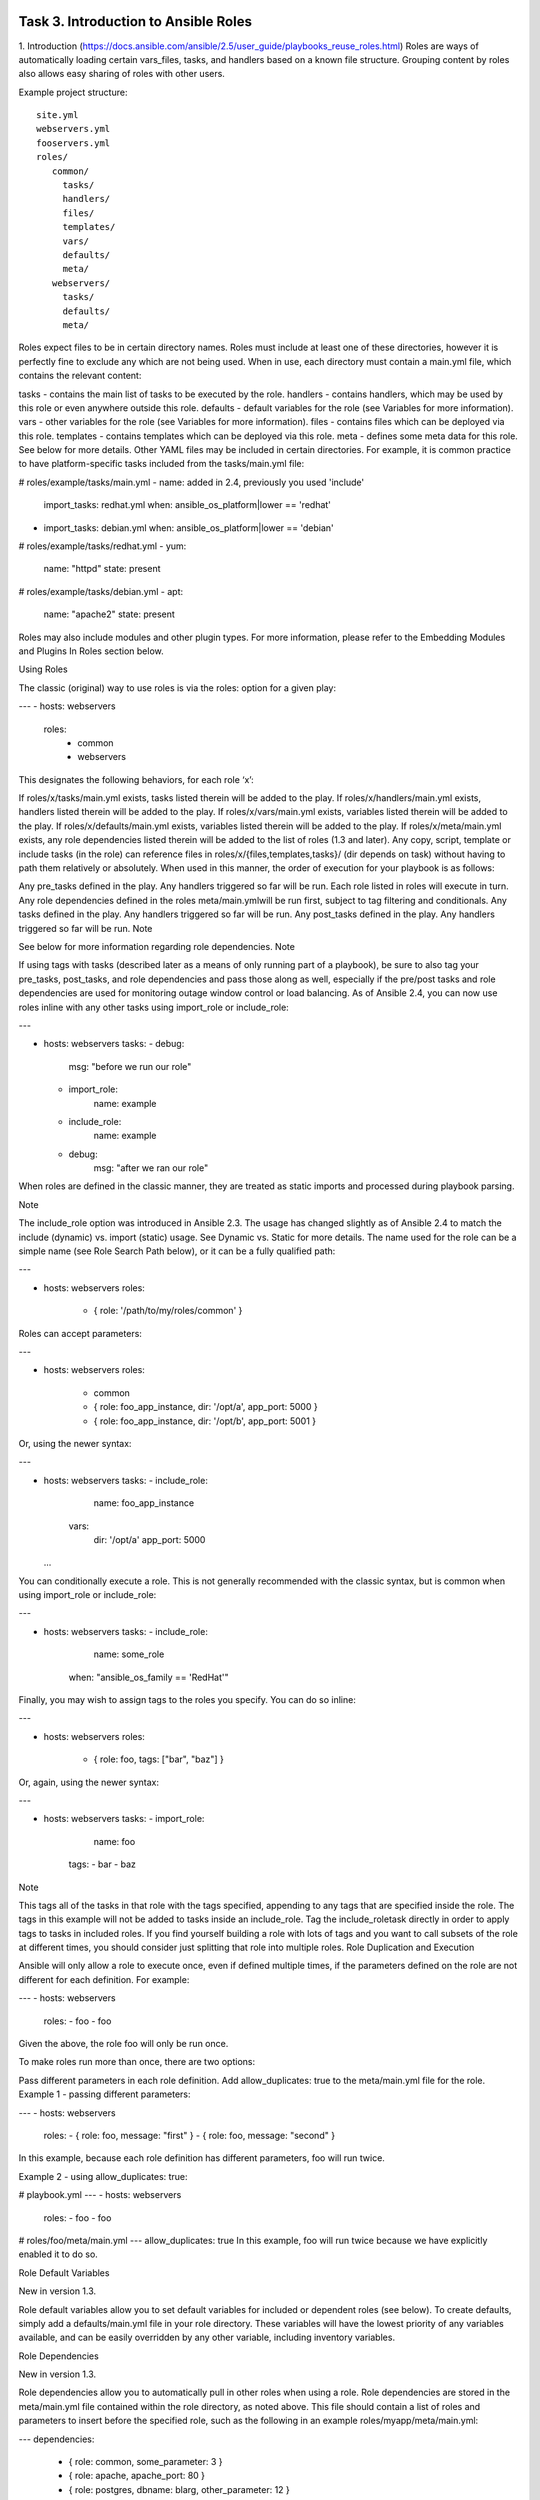 Task 3. Introduction to Ansible Roles
============================
1. Introduction
(https://docs.ansible.com/ansible/2.5/user_guide/playbooks_reuse_roles.html)
Roles are ways of automatically loading certain vars_files, tasks, and handlers based on a known file structure. Grouping content by roles also allows easy sharing of roles with other users.


Example project structure:

.. parsed-literal::

   site.yml
   webservers.yml
   fooservers.yml
   roles/
      common/
        tasks/
        handlers/
        files/
        templates/
        vars/
        defaults/
        meta/
      webservers/
        tasks/
        defaults/
        meta/

Roles expect files to be in certain directory names. Roles must include at least one of these directories, however it is perfectly fine to exclude any which are not being used. When in use, each directory must contain a main.yml file, which contains the relevant content:

tasks - contains the main list of tasks to be executed by the role.
handlers - contains handlers, which may be used by this role or even anywhere outside this role.
defaults - default variables for the role (see Variables for more information).
vars - other variables for the role (see Variables for more information).
files - contains files which can be deployed via this role.
templates - contains templates which can be deployed via this role.
meta - defines some meta data for this role. See below for more details.
Other YAML files may be included in certain directories. For example, it is common practice to have platform-specific tasks included from the tasks/main.yml file:

# roles/example/tasks/main.yml
- name: added in 2.4, previously you used 'include'
  import_tasks: redhat.yml
  when: ansible_os_platform|lower == 'redhat'
- import_tasks: debian.yml
  when: ansible_os_platform|lower == 'debian'

# roles/example/tasks/redhat.yml
- yum:
    name: "httpd"
    state: present

# roles/example/tasks/debian.yml
- apt:
    name: "apache2"
    state: present
Roles may also include modules and other plugin types. For more information, please refer to the Embedding Modules and Plugins In Roles section below.

Using Roles

The classic (original) way to use roles is via the roles: option for a given play:

---
- hosts: webservers
  roles:
     - common
     - webservers
This designates the following behaviors, for each role ‘x’:

If roles/x/tasks/main.yml exists, tasks listed therein will be added to the play.
If roles/x/handlers/main.yml exists, handlers listed therein will be added to the play.
If roles/x/vars/main.yml exists, variables listed therein will be added to the play.
If roles/x/defaults/main.yml exists, variables listed therein will be added to the play.
If roles/x/meta/main.yml exists, any role dependencies listed therein will be added to the list of roles (1.3 and later).
Any copy, script, template or include tasks (in the role) can reference files in roles/x/{files,templates,tasks}/ (dir depends on task) without having to path them relatively or absolutely.
When used in this manner, the order of execution for your playbook is as follows:

Any pre_tasks defined in the play.
Any handlers triggered so far will be run.
Each role listed in roles will execute in turn. Any role dependencies defined in the roles meta/main.ymlwill be run first, subject to tag filtering and conditionals.
Any tasks defined in the play.
Any handlers triggered so far will be run.
Any post_tasks defined in the play.
Any handlers triggered so far will be run.
Note

See below for more information regarding role dependencies.
Note

If using tags with tasks (described later as a means of only running part of a playbook), be sure to also tag your pre_tasks, post_tasks, and role dependencies and pass those along as well, especially if the pre/post tasks and role dependencies are used for monitoring outage window control or load balancing.
As of Ansible 2.4, you can now use roles inline with any other tasks using import_role or include_role:

---

- hosts: webservers
  tasks:
  - debug:
      msg: "before we run our role"
  - import_role:
      name: example
  - include_role:
      name: example
  - debug:
      msg: "after we ran our role"
When roles are defined in the classic manner, they are treated as static imports and processed during playbook parsing.

Note

The include_role option was introduced in Ansible 2.3. The usage has changed slightly as of Ansible 2.4 to match the include (dynamic) vs. import (static) usage. See Dynamic vs. Static for more details.
The name used for the role can be a simple name (see Role Search Path below), or it can be a fully qualified path:

---

- hosts: webservers
  roles:
    - { role: '/path/to/my/roles/common' }
Roles can accept parameters:

---

- hosts: webservers
  roles:
    - common
    - { role: foo_app_instance, dir: '/opt/a', app_port: 5000 }
    - { role: foo_app_instance, dir: '/opt/b', app_port: 5001 }
Or, using the newer syntax:

---

- hosts: webservers
  tasks:
  - include_role:
       name: foo_app_instance
    vars:
      dir: '/opt/a'
      app_port: 5000
  ...
You can conditionally execute a role. This is not generally recommended with the classic syntax, but is common when using import_role or include_role:

---

- hosts: webservers
  tasks:
  - include_role:
      name: some_role
    when: "ansible_os_family == 'RedHat'"
Finally, you may wish to assign tags to the roles you specify. You can do so inline:

---

- hosts: webservers
  roles:
    - { role: foo, tags: ["bar", "baz"] }
Or, again, using the newer syntax:

---

- hosts: webservers
  tasks:
  - import_role:
      name: foo
    tags:
    - bar
    - baz
Note

This tags all of the tasks in that role with the tags specified, appending to any tags that are specified inside the role. The tags in this example will not be added to tasks inside an include_role. Tag the include_roletask directly in order to apply tags to tasks in included roles. If you find yourself building a role with lots of tags and you want to call subsets of the role at different times, you should consider just splitting that role into multiple roles.
Role Duplication and Execution

Ansible will only allow a role to execute once, even if defined multiple times, if the parameters defined on the role are not different for each definition. For example:

---
- hosts: webservers
  roles:
  - foo
  - foo
Given the above, the role foo will only be run once.

To make roles run more than once, there are two options:

Pass different parameters in each role definition.
Add allow_duplicates: true to the meta/main.yml file for the role.
Example 1 - passing different parameters:

---
- hosts: webservers
  roles:
  - { role: foo, message: "first" }
  - { role: foo, message: "second" }
In this example, because each role definition has different parameters, foo will run twice.

Example 2 - using allow_duplicates: true:

# playbook.yml
---
- hosts: webservers
  roles:
  - foo
  - foo

# roles/foo/meta/main.yml
---
allow_duplicates: true
In this example, foo will run twice because we have explicitly enabled it to do so.

Role Default Variables

New in version 1.3.

Role default variables allow you to set default variables for included or dependent roles (see below). To create defaults, simply add a defaults/main.yml file in your role directory. These variables will have the lowest priority of any variables available, and can be easily overridden by any other variable, including inventory variables.

Role Dependencies

New in version 1.3.

Role dependencies allow you to automatically pull in other roles when using a role. Role dependencies are stored in the meta/main.yml file contained within the role directory, as noted above. This file should contain a list of roles and parameters to insert before the specified role, such as the following in an example roles/myapp/meta/main.yml:

---
dependencies:
  - { role: common, some_parameter: 3 }
  - { role: apache, apache_port: 80 }
  - { role: postgres, dbname: blarg, other_parameter: 12 }
Note

Role dependencies must use the classic role definition style.
Role dependencies are always executed before the role that includes them, and may be recursive. Dependencies also follow the duplication rules specified above. If another role also lists it as a dependency, it will not be run again based on the same rules given above.

Note

Always remember that when using allow_duplicates: true, it needs to be in the dependent role’s meta/main.yml, not the parent.
For example, a role named car depends on a role named wheel as follows:

---
dependencies:
- { role: wheel, n: 1 }
- { role: wheel, n: 2 }
- { role: wheel, n: 3 }
- { role: wheel, n: 4 }
And the wheel role depends on two roles: tire and brake. The meta/main.yml for wheel would then contain the following:

---
dependencies:
- { role: tire }
- { role: brake }
And the meta/main.yml for tire and brake would contain the following:

---
allow_duplicates: true
The resulting order of execution would be as follows:

tire(n=1)
brake(n=1)
wheel(n=1)
tire(n=2)
brake(n=2)
wheel(n=2)
...
car
Note that we did not have to use allow_duplicates: true for wheel, because each instance defined by caruses different parameter values.

Task 4. Use an existing local ansible role
===============================

Ansible Galaxy refers to the Galaxy website (https://galaxy.ansible.com/)  where users can share roles, and to a command line tool for installing, creating and managing roles.
Galaxy, is a free site for finding, downloading, and sharing community developed roles. Downloading roles from Galaxy is a great way to jumpstart your automation projects.

You can also use the site to share roles that you create. By authenticating with the site using your GitHub account, you’re able to import roles, making them available to the Ansible community. Imported roles become available in the Galaxy search index and visible on the site, allowing users to discover and download them.

The ansible-galaxy command comes bundled with Ansible, and you can use it to install roles from Galaxy or directly from a git based SCM. You can also use it to create a new role, remove roles, or perform tasks on the Galaxy website.

The command line tool by default communicates with the Galaxy website API using the server address https://galaxy.ansible.com. Since the Galaxy project is an open source project, you may be running your own internal Galaxy server and wish to override the default server address. You can do this using the –serveroption or by setting the Galaxy server value in your ansible.cfg file. For information on setting the value in ansible.cfg visit Galaxy Settings.


Installing Roles
--------------------
Use the ansible-galaxy command to download roles from the Galaxy website

$ ansible-galaxy install username.role_name,v1.0.0


Search for Roles
----------------------
Search the Galaxy database by tags, platforms, author and multiple keywords. For example:

.. code ::
$ ansible-galaxy search bigip

Found 11 roles matching your search:

 Name                                     Description
 ----                                     -----------
 f5devcentral.bigip-onboarding            Modules to on board the BIG-IP
 f5devcentral.bigip-toggle-nodeStatus     Ansible role to enable/disable pool member on BIG-IP
 f5devcentral.bigip-ansible-deploy-iapp   Ansible role to deploy an F5 iApp
 f5devcentral.bigip-hardening             Ansible role to automate base BIG-IP hardening, and STIG/SRG configuration
 f5devcentral.bigip-ansible-virtualserver Ansible role to configure nodes/pools and virtual server on the BIG-IP
 mikefaille.ansible-bigdata               Playbook for boostratping Big data env.
 erjac77.module-f5bigip                   Ansible module for F5 BIG-IP
[…]

List installed roles
-----------------------
Use list to show the name and version of each role installed in the roles_path.

.. code::
$ ansible-galaxy list
- fch.rundocker, (unknown version)




Get more information about a role

Use the info command to view more detail about a specific role:
.. code::
$ ansible-galaxy info fch.rundocker

Role: fch.rundocker
        description:
        dependencies: []
        galaxy_info:
                author: Fouad Chmainy
                company: F5 Demo
                galaxy_tags: []
                license: license (GPLv2, CC-BY, etc)
                min_ansible_version: 2.3
        path: [u'/etc/ansible/roles']


Now, let’s run this role with a simple playbook. There is already a test playbook in the tests directory of the role:

.. code::

---
- hosts: me
  remote_user: fchmainy
  strategy: debug
  gather_facts: yes

  vars:
    container_ports:
      - "9081"
      - "9082"
      - "9083"

  roles:
    - { role: fch.rundocker, become: yes, myports: "{{ container_ports }}” }

copy this content in a new file: /tmp/task4.yml 

Then run the playbook:

.. code::
$ ansible-playbook /tmp/task4.yml --ask-sudo

There are already 3 instances of the same container in the tests file:
.. code::
  vars:
    container_ports:
      - "9081"
      - "9082"
      - "9083"

let’s check if our containers have been created:

.. code::

$ sudo docker ps
CONTAINER ID        IMAGE                      COMMAND             CREATED             STATUS              PORTS                  NAMES
f026c78b0f74        f5devcentral/f5-demo-app   "npm start"         14 minutes ago      Up 14 minutes       0.0.0.0:9083->80/tcp   myapp_9083
134e85ab982e        f5devcentral/f5-demo-app   "npm start"         14 minutes ago      Up 14 minutes       0.0.0.0:9082->80/tcp   myapp_9082
d95802d44ced        f5devcentral/f5-demo-app   "npm start"         14 minutes ago      Up 14 minutes       0.0.0.0:9081->80/tcp   myapp_9081

These variables can be overridden easily by passing the variables as **extra-vars** while running the playbook

.. code::

$ ansible-playbook fch.rundocker/tests/test.yml --ask-sudo --extra-vars 'container_ports=["9084","9085"]'
$ sudo docker ps
CONTAINER ID        IMAGE                      COMMAND             CREATED             STATUS              PORTS                  NAMES
d95802d44ced        f5devcentral/f5-demo-app   "npm start"         14 minutes ago      Up 14 minutes       0.0.0.0:9085->80/tcp   myapp_9085
037a4b004339        f5devcentral/f5-demo-app   "npm start"         14 minutes ago      Up 14 minutes       0.0.0.0:9084->80/tcp   myapp_9084
9c10a5e70584        f5devcentral/f5-demo-app   "npm start"         5 days ago          Up 17 minutes       0.0.0.0:9083->80/tcp   myapp_9083
f510d393ed53        f5devcentral/f5-demo-app   "npm start"         5 days ago          Up 17 minutes       0.0.0.0:9082->80/tcp   myapp_9082
796c06cb7437        f5devcentral/f5-demo-app   "npm start"         5 days ago          Up 17 minutes       0.0.0.0:9081->80/tcp   myapp_9081


